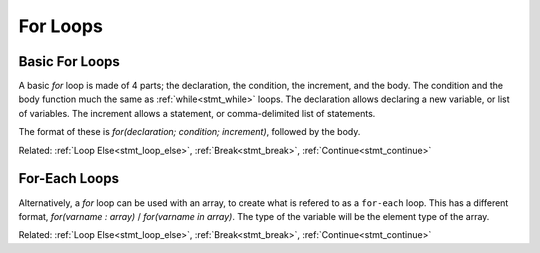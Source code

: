 For Loops
=========

Basic For Loops
---------------

.. _stmt_for:

A basic `for` loop is made of 4 parts; the declaration, the condition, the increment, and the body.
The condition and the body function much the same as :ref:`while<stmt_while>` loops.
The declaration allows declaring a new variable, or list of variables.
The increment allows a statement, or comma-delimited list of statements.

The format of these is `for(declaration; condition; increment)`, followed by the body.

.. zscript::

	for(int x = 0; x < 10; x += 2)
		printf("x is %d\n", x);
	/* Prints:
	x is 0
	x is 2
	x is 4
	x is 6
	x is 8
	*/

Related: :ref:`Loop Else<stmt_loop_else>`, :ref:`Break<stmt_break>`, :ref:`Continue<stmt_continue>`

For-Each Loops
--------------

.. _stmt_for_each:

Alternatively, a `for` loop can be used with an array, to create what is refered to as a ``for-each`` loop.
This has a different format, `for(varname : array)` / `for(varname in array)`.
The type of the variable will be the element type of the array.

.. zscript::
	:style: body

	int[] some_values = {1,2,7,20,5};
	for(x : some_values)
		printf("x is %d\n", x);
	/* Prints:
	x is 1
	x is 2
	x is 7
	x is 20
	x is 5
	*/

	for(e in Screen->NPCs)
		printf("Enemy number %d\n", e->ID);
	// Prints the enemy ID number of each enemy on screen, in order.

Related: :ref:`Loop Else<stmt_loop_else>`, :ref:`Break<stmt_break>`, :ref:`Continue<stmt_continue>`

